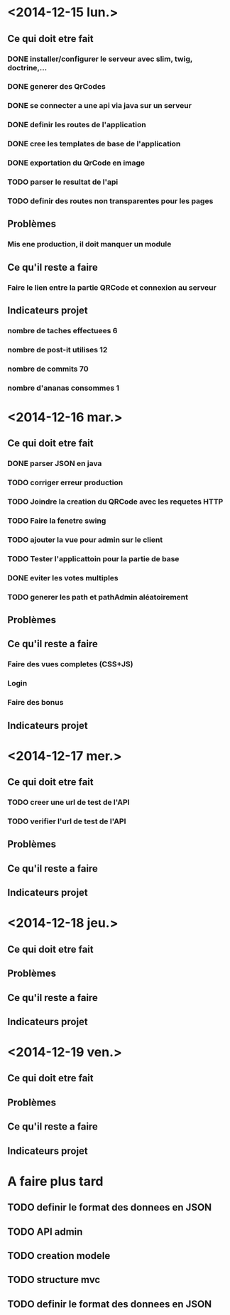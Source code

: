 * <2014-12-15 lun.>
** Ce qui doit etre fait
*** DONE installer/configurer le serveur avec slim, twig, doctrine,...
*** DONE generer des QrCodes
*** DONE se connecter a une api via java sur un serveur
*** DONE definir les routes de l'application
*** DONE cree les templates de base de l'application
*** DONE exportation du QrCode en image
*** TODO parser le resultat de l'api
*** TODO definir des routes non transparentes pour les pages
** Problèmes
*** Mis ene production, il doit manquer un module
** Ce qu'il reste a faire
*** Faire le lien entre la partie QRCode et connexion au serveur
** Indicateurs projet
*** nombre de taches effectuees 6
*** nombre de post-it utilises 12
*** nombre de commits 70
*** nombre d'ananas consommes 1
* <2014-12-16 mar.>
** Ce qui doit etre fait
*** DONE parser JSON en java
*** TODO corriger erreur production
*** TODO Joindre la creation du QRCode avec les requetes HTTP
*** TODO Faire la fenetre swing
*** TODO ajouter la vue pour admin sur le client
*** TODO Tester l'applicattoin pour la partie de base
*** DONE eviter les votes multiples
*** TODO generer les path et pathAdmin aléatoirement
** Problèmes
** Ce qu'il reste a faire
*** Faire des vues completes (CSS+JS)
*** Login
*** Faire des bonus
** Indicateurs projet

* <2014-12-17 mer.>
** Ce qui doit etre fait
*** TODO creer une url de test de l'API
*** TODO verifier l'url de test de l'API
** Problèmes
** Ce qu'il reste a faire
** Indicateurs projet

* <2014-12-18 jeu.>
** Ce qui doit etre fait
** Problèmes
** Ce qu'il reste a faire
** Indicateurs projet

* <2014-12-19 ven.>
** Ce qui doit etre fait
** Problèmes
** Ce qu'il reste a faire
** Indicateurs projet




* A faire plus tard
** TODO definir le format des donnees en JSON
** TODO API admin
** TODO creation modele
** TODO structure mvc
** TODO definir le format des donnees en JSON
